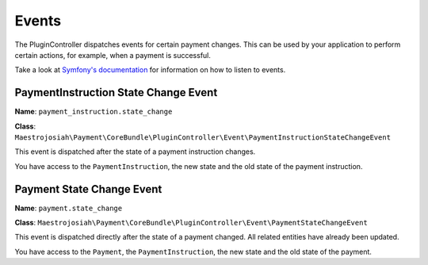 Events
======

The PluginController dispatches events for certain payment changes. This can be used by your application to perform certain actions, for example, when a payment is successful.

Take a look at `Symfony's documentation <http://symfony.com/doc/current/event_dispatcher.html>`_ for information on how to listen to events.

PaymentInstruction State Change Event
-------------------------------------
**Name**: ``payment_instruction.state_change``

**Class**: ``Maestrojosiah\Payment\CoreBundle\PluginController\Event\PaymentInstructionStateChangeEvent``

This event is dispatched after the state of a payment instruction changes.

You have access to the ``PaymentInstruction``, the new state and the old state of the payment instruction.


Payment State Change Event
--------------------------
**Name**: ``payment.state_change``

**Class**: ``Maestrojosiah\Payment\CoreBundle\PluginController\Event\PaymentStateChangeEvent``

This event is dispatched directly after the state of a payment changed. All related entities have already been updated.

You have access to the ``Payment``, the ``PaymentInstruction``, the new state and the old state of the payment.
